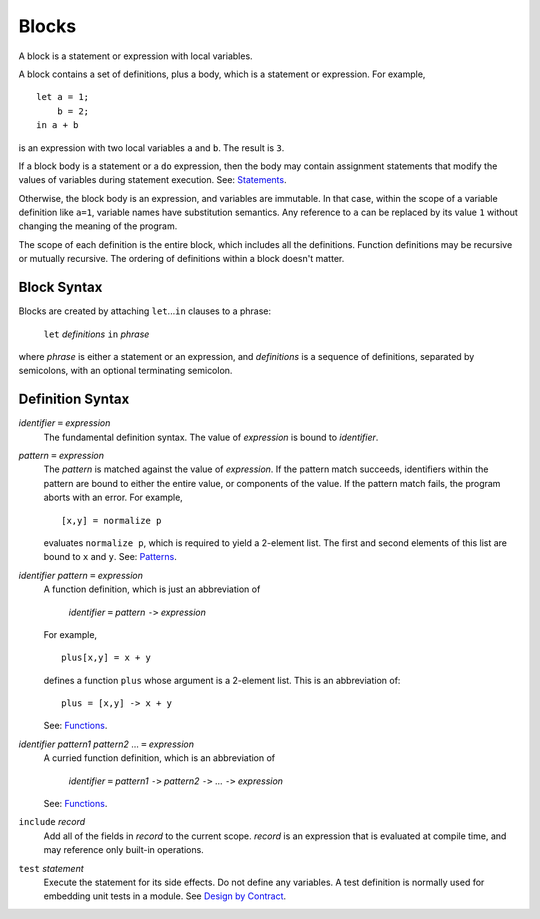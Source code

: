 Blocks
======

A block is a statement or expression with local variables.

A block contains a set of definitions,
plus a body, which is a statement or expression.
For example,

::

  let a = 1;
      b = 2;
  in a + b

is an expression with two local variables ``a`` and ``b``. The result is ``3``.

If a block body is a statement or a ``do`` expression, then the body may
contain assignment statements that modify the values of variables during
statement execution. See: `Statements`_.

Otherwise, the block body is an expression, and variables are immutable.
In that case, within the scope of a variable definition like ``a=1``,
variable names have substitution semantics. Any reference to ``a``
can be replaced by its value ``1`` without changing the meaning of the program.

The scope of each definition is the entire block, which includes all the definitions.
Function definitions may be recursive or mutually recursive.
The ordering of definitions within a block doesn't matter.

Block Syntax
------------
Blocks are created by attaching ``let``\ ...\ ``in`` clauses to a phrase:

  | ``let`` *definitions* ``in`` *phrase*

where *phrase* is either a statement or an expression,
and *definitions* is a sequence of definitions, separated by semicolons,
with an optional terminating semicolon.

Definition Syntax
-----------------
*identifier* ``=`` *expression*
  The fundamental definition syntax.
  The value of *expression* is bound to *identifier*.

*pattern* ``=`` *expression*
  The *pattern* is matched against the value of *expression*.
  If the pattern match succeeds, identifiers within the pattern
  are bound to either the entire value, or components of the value.
  If the pattern match fails, the program aborts with an error.
  For example,
  
  ::
  
  [x,y] = normalize p
  
  evaluates ``normalize p``, which is required to yield a 2-element list.
  The first and second elements of this list are bound to ``x`` and ``y``.
  See: `Patterns`_.

*identifier* *pattern* ``=`` *expression*
  A function definition, which is just an abbreviation of
  
   | *identifier* ``=`` *pattern* ``->`` *expression*
  
  For example,
  
  ::
  
    plus[x,y] = x + y
  
  defines a function ``plus`` whose argument is a 2-element list.
  This is an abbreviation of::
  
    plus = [x,y] -> x + y
  
  See: `Functions`_.

*identifier* *pattern1* *pattern2* ... ``=`` *expression*
  A curried function definition, which is an abbreviation of
  
   | *identifier* ``=`` *pattern1* ``->`` *pattern2* ``->`` ... ``->`` *expression*
  
  See: `Functions`_.

``include`` *record*
  Add all of the fields in *record* to the current scope.
  *record* is an expression that is evaluated at compile time,
  and may reference only built-in operations.

``test`` *statement*
  Execute the statement for its side effects.
  Do not define any variables.
  A test definition is normally used for embedding unit tests in a module.
  See `Design by Contract`_.

.. _`Functions`: Functions.rst
.. _`Patterns`: Patterns.rst
.. _`Statements`: Statements.rst
.. _`Design by Contract`: Design_by_Contract.rst
